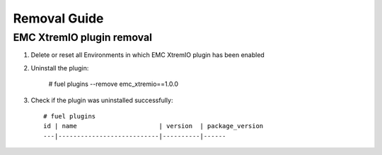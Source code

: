 ==================
Removal Guide
==================


EMC XtremIO plugin removal
============================================

#. Delete or reset all Environments in which EMC XtremIO plugin has been enabled

#. Uninstall the plugin:

    # fuel plugins --remove emc_xtremio==1.0.0

#. Check if the plugin was uninstalled successfully::

    # fuel plugins
    id | name                      | version  | package_version
    ---|---------------------------|----------|------
